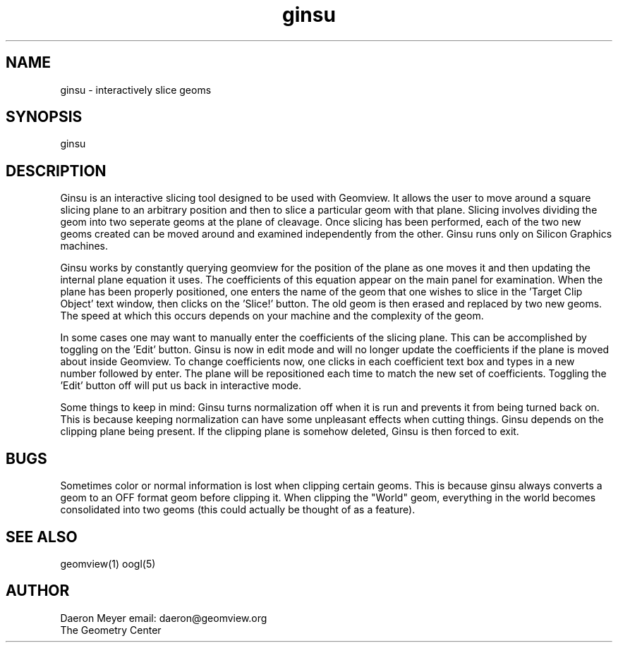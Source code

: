 .TH ginsu 1 "Nov 4, 1992" " " "Geomview Module"
.SH NAME
ginsu \- interactively slice geoms
.SH SYNOPSIS
.nf
ginsu
.fi
.SH DESCRIPTION
.PP
Ginsu is an interactive slicing tool designed to be used with Geomview.
It allows the user to move around a square slicing plane to an arbitrary
position and then to slice a particular geom with that plane. Slicing involves
dividing the geom into two seperate geoms at the plane of cleavage. Once
slicing has been performed, each of the two new geoms created can be moved
around and examined independently from the other. Ginsu runs only on Silicon
Graphics machines.
.PP
Ginsu works by constantly querying geomview for the position of the plane as
one moves it and then updating the internal plane equation it uses. The
coefficients of this equation appear on the main panel for examination.
When the plane has been properly positioned, one enters the name of the
geom that one wishes to slice in the 'Target Clip Object' text window,
then clicks on the 'Slice!' button. The old geom is then erased and replaced by
two new geoms. The speed at which this occurs depends on your machine and
the complexity of the geom.
.PP
In some cases one may want to manually enter the coefficients of the slicing
plane. This can be accomplished by toggling on the 'Edit' button. Ginsu is
now in edit mode and will no longer update the coefficients if the plane is
moved about inside Geomview. To change coefficients now, one clicks in each
coefficient text box and types in a new number followed by enter. The plane
will be repositioned each time to match the new set of coefficients. Toggling
the 'Edit' button off will put us back in interactive mode.
.PP
Some things to keep in mind: Ginsu turns normalization off when it is run and
prevents it from being turned back on. This is because keeping normalization
can have some unpleasant effects when cutting things. Ginsu depends on the
clipping plane being present. If the clipping plane is somehow deleted, Ginsu
is then forced to exit.
.SH BUGS
.PP
Sometimes color or normal information is lost when clipping certain geoms.
This is because ginsu always converts a geom to an OFF format geom before
clipping it. When clipping the "World" geom, everything in the world becomes
consolidated into two geoms (this could actually be thought of as a feature).
.SH SEE ALSO
geomview(1) oogl(5)
.SH AUTHOR
.nf
Daeron Meyer			email: daeron@geomview.org
The Geometry Center
.f
